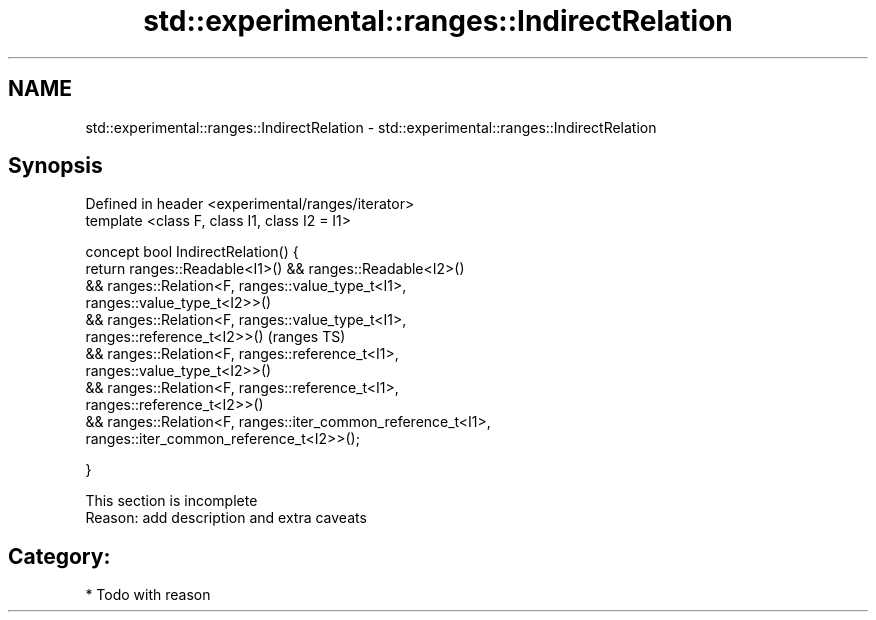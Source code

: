 .TH std::experimental::ranges::IndirectRelation 3 "2018.03.28" "http://cppreference.com" "C++ Standard Libary"
.SH NAME
std::experimental::ranges::IndirectRelation \- std::experimental::ranges::IndirectRelation

.SH Synopsis
   Defined in header <experimental/ranges/iterator>
   template <class F, class I1, class I2 = I1>

   concept bool IndirectRelation() {
   return ranges::Readable<I1>() && ranges::Readable<I2>()
   && ranges::Relation<F, ranges::value_type_t<I1>,
   ranges::value_type_t<I2>>()
   && ranges::Relation<F, ranges::value_type_t<I1>,
   ranges::reference_t<I2>>()                                               (ranges TS)
   && ranges::Relation<F, ranges::reference_t<I1>,
   ranges::value_type_t<I2>>()
   && ranges::Relation<F, ranges::reference_t<I1>,
   ranges::reference_t<I2>>()
   && ranges::Relation<F, ranges::iter_common_reference_t<I1>,
   ranges::iter_common_reference_t<I2>>();

   }

    This section is incomplete
    Reason: add description and extra caveats

.SH Category:

     * Todo with reason
